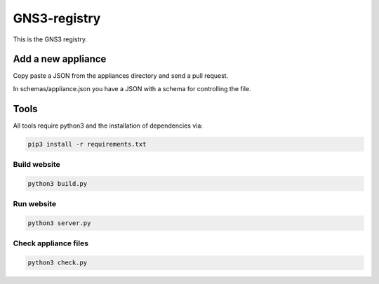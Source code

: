 GNS3-registry
================


This is the GNS3 registry.

    


Add a new appliance
###################

Copy paste a JSON from the appliances directory and send a pull request.


In schemas/appliance.json you have a JSON with a schema for controlling the file.


Tools
#######

All tools require python3 and the installation of dependencies via:

.. code:: bash 

    pip3 install -r requirements.txt


Build website
--------------

.. code:: bash
    
    python3 build.py


Run website
-------------

.. code:: bash
    
    python3 server.py


Check appliance files
-----------------------

.. code:: bash
    
    python3 check.py

